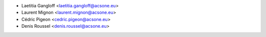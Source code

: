 * Laetitia Gangloff <laetitia.gangloff@acsone.eu>
* Laurent Mignon <laurent.mignon@acsone.eu>
* Cédric Pigeon <cedric.pigeon@acsone.eu>
* Denis Roussel <denis.roussel@acsone.eu>
